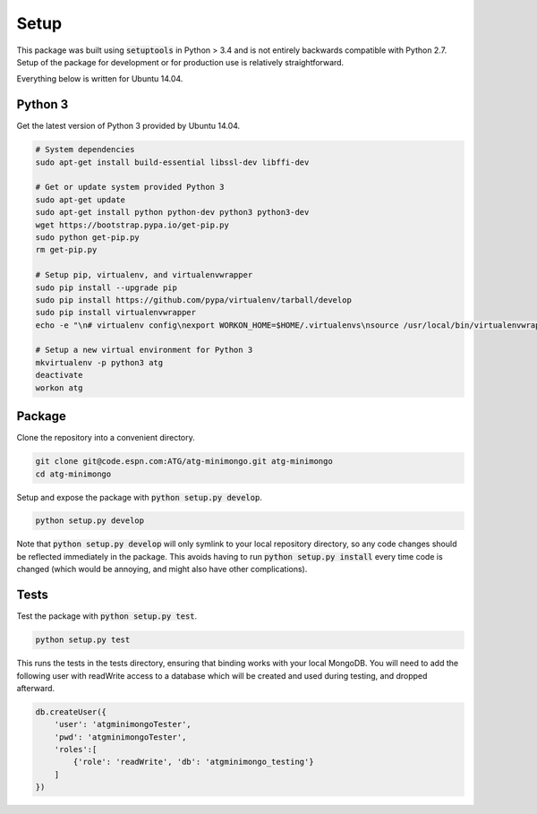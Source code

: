 Setup
=====

This package was built using :code:`setuptools` in Python > 3.4 and is not entirely backwards compatible with Python 2.7. Setup of the package for development or for production use is relatively straightforward.

Everything below is written for Ubuntu 14.04.

Python 3
--------

Get the latest version of Python 3 provided by Ubuntu 14.04.

.. code-block:: bash

   # System dependencies
   sudo apt-get install build-essential libssl-dev libffi-dev

   # Get or update system provided Python 3
   sudo apt-get update
   sudo apt-get install python python-dev python3 python3-dev
   wget https://bootstrap.pypa.io/get-pip.py
   sudo python get-pip.py
   rm get-pip.py

   # Setup pip, virtualenv, and virtualenvwrapper
   sudo pip install --upgrade pip
   sudo pip install https://github.com/pypa/virtualenv/tarball/develop
   sudo pip install virtualenvwrapper
   echo -e "\n# virtualenv config\nexport WORKON_HOME=$HOME/.virtualenvs\nsource /usr/local/bin/virtualenvwrapper.sh\n" >> ~/.bashrc

   # Setup a new virtual environment for Python 3
   mkvirtualenv -p python3 atg
   deactivate
   workon atg

Package
-------

Clone the repository into a convenient directory.

.. code-block:: bash

   git clone git@code.espn.com:ATG/atg-minimongo.git atg-minimongo
   cd atg-minimongo

Setup and expose the package with :code:`python setup.py develop`.

.. code-block:: bash

   python setup.py develop

Note that :code:`python setup.py develop` will only symlink to your local repository directory, so any code changes should be reflected immediately in the package. This avoids having to run :code:`python setup.py install` every time code is changed (which would be annoying, and might also have other complications).

Tests
-----

Test the package with :code:`python setup.py test`.

.. code-block:: bash

   python setup.py test

This runs the tests in the tests directory, ensuring that binding works with your local MongoDB. You will need to add the following user with readWrite access to a database which will be created and used during testing, and dropped afterward.

.. code-block:: js

   db.createUser({
       'user': 'atgminimongoTester',
       'pwd': 'atgminimongoTester',
       'roles':[
           {'role': 'readWrite', 'db': 'atgminimongo_testing'}
       ]
   })

